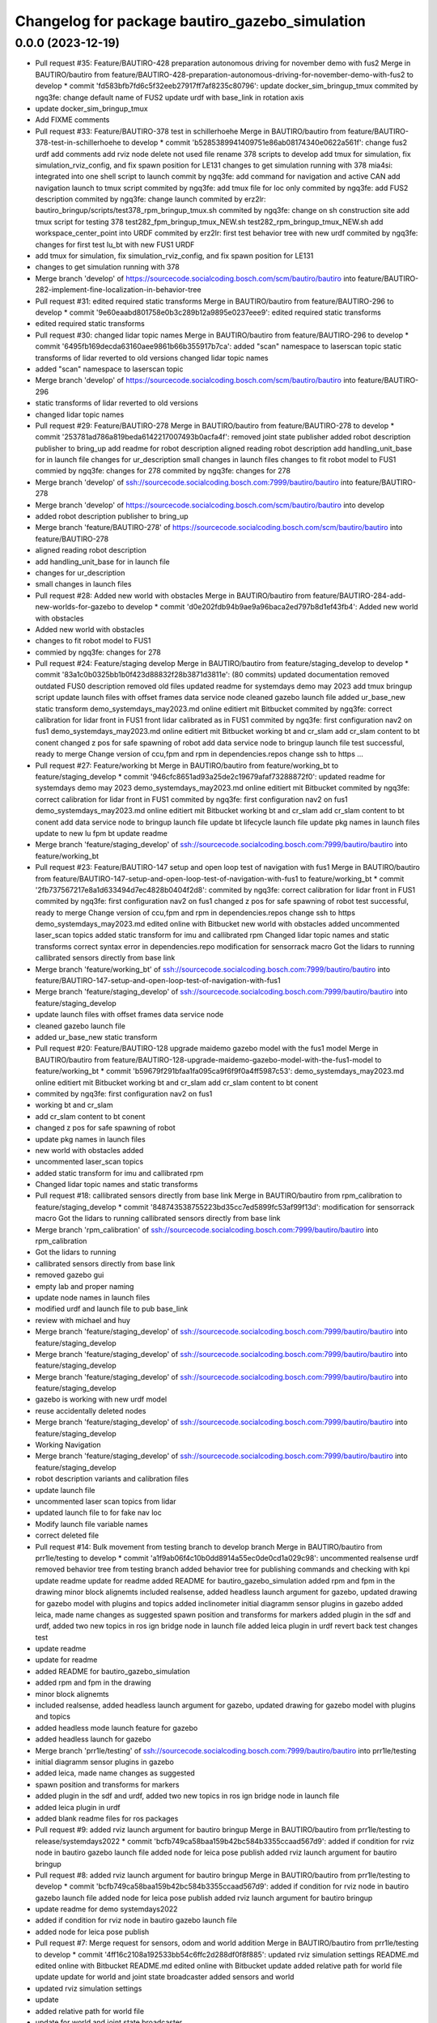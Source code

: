 ^^^^^^^^^^^^^^^^^^^^^^^^^^^^^^^^^^^^^^^^^^^^^^^
Changelog for package bautiro_gazebo_simulation
^^^^^^^^^^^^^^^^^^^^^^^^^^^^^^^^^^^^^^^^^^^^^^^

0.0.0 (2023-12-19)
------------------
* Pull request #35: Feature/BAUTIRO-428 preparation autonomous driving for november demo with fus2
  Merge in BAUTIRO/bautiro from feature/BAUTIRO-428-preparation-autonomous-driving-for-november-demo-with-fus2 to develop
  * commit 'fd583bfb7fd6c5f32eeb27917ff7af8235c80796':
  update docker_sim_bringup_tmux
  commited by ngq3fe: change default name of FUS2
  update urdf with base_link in rotation axis
* update docker_sim_bringup_tmux
* Add FIXME comments
* Pull request #33: Feature/BAUTIRO-378 test in schillerhoehe
  Merge in BAUTIRO/bautiro from feature/BAUTIRO-378-test-in-schillerhoehe to develop
  * commit 'b5285389941409751e86ab08174340e0622a561f':
  change fus2 urdf
  add comments
  add rviz node
  delete not used file
  rename 378 scripts to develop
  add tmux for simulation, fix simulation_rviz_config, and fix spawn position for LE131
  changes to get simulation running with 378
  mia4si: integrated into one shell script to launch
  commit by ngq3fe: add command for navigation and active CAN
  add navigation launch to tmux script
  commited by ngq3fe: add tmux file for loc only
  commited by ngq3fe: add FUS2 description
  commited by ngq3fe: change launch
  commited by erz2lr: bautiro_bringup/scripts/test378_rpm_bringup_tmux.sh
  commited by ngq3fe: change on sh construction site
  add tmux script for testing 378
  test282_fpm_bringup_tmux_NEW.sh test282_rpm_bringup_tmux_NEW.sh
  add workspace_center_point into URDF
  commited by erz2lr: first test behavior tree with new urdf
  commited by ngq3fe: changes for first test lu_bt with new FUS1 URDF
* add tmux for simulation, fix simulation_rviz_config, and fix spawn position for LE131
* changes to get simulation running with 378
* Merge branch 'develop' of https://sourcecode.socialcoding.bosch.com/scm/bautiro/bautiro into feature/BAUTIRO-282-implement-fine-localization-in-behavior-tree
* Pull request #31: edited required static transforms
  Merge in BAUTIRO/bautiro from feature/BAUTIRO-296 to develop
  * commit '9e60eaabd801758e0b3c289b12a9895e0237eee9':
  edited required static transforms
* edited required static transforms
* Pull request #30: changed lidar topic names
  Merge in BAUTIRO/bautiro from feature/BAUTIRO-296 to develop
  * commit '6495fb169decda63160aee9861b66b355917b7ca':
  added "scan" namespace to laserscan topic
  static transforms of lidar reverted to old versions
  changed lidar topic names
* added "scan" namespace to laserscan topic
* Merge branch 'develop' of https://sourcecode.socialcoding.bosch.com/scm/bautiro/bautiro into feature/BAUTIRO-296
* static transforms of lidar reverted to old versions
* changed lidar topic names
* Pull request #29: Feature/BAUTIRO-278
  Merge in BAUTIRO/bautiro from feature/BAUTIRO-278 to develop
  * commit '253781ad786a819beda6142217007493b0acfa4f':
  removed joint state publisher
  added robot description publisher to bring_up
  add readme for robot description
  aligned reading robot description
  add handling_unit_base for in launch file
  changes for ur_description
  small changes in launch files
  changes to fit robot model to FUS1
  commied by ngq3fe: changes for 278
  commited by ngq3fe: changes for 278
* Merge branch 'develop' of ssh://sourcecode.socialcoding.bosch.com:7999/bautiro/bautiro into feature/BAUTIRO-278
* Merge branch 'develop' of https://sourcecode.socialcoding.bosch.com/scm/bautiro/bautiro into develop
* added robot description publisher to bring_up
* Merge branch 'feature/BAUTIRO-278' of https://sourcecode.socialcoding.bosch.com/scm/bautiro/bautiro into feature/BAUTIRO-278
* aligned reading robot description
* add handling_unit_base for in launch file
* changes for ur_description
* small changes in launch files
* Pull request #28: Added new world with obstacles
  Merge in BAUTIRO/bautiro from feature/BAUTIRO-284-add-new-worlds-for-gazebo to develop
  * commit 'd0e202fdb94b9ae9a96baca2ed797b8d1ef43fb4':
  Added new world with obstacles
* Added new world with obstacles
* changes to fit robot model to FUS1
* commied by ngq3fe: changes for 278
* Pull request #24: Feature/staging develop
  Merge in BAUTIRO/bautiro from feature/staging_develop to develop
  * commit '83a1c0b0325bb1b0f423d88832f28b3871d3811e': (80 commits)
  updated documentation
  removed outdated FUS0 description
  removed old files
  updated readme for systemdays demo may 2023
  add tmux bringup script
  update launch files with offset frames data service node
  cleaned gazebo launch file
  added ur_base_new static transform
  demo_systemdays_may2023.md online editiert mit Bitbucket
  commited by ngq3fe: correct calibration for lidar front in FUS1
  front lidar calibrated as in FUS1
  commited by ngq3fe: first configuration nav2 on fus1
  demo_systemdays_may2023.md online editiert mit Bitbucket
  working bt and cr_slam
  add cr_slam content to bt conent
  changed z pos for safe spawning of robot
  add data service node to bringup launch file
  test successful, ready to merge
  Change version of ccu,fpm and rpm in dependencies.repos
  change ssh to https
  ...
* Pull request #27: Feature/working bt
  Merge in BAUTIRO/bautiro from feature/working_bt to feature/staging_develop
  * commit '946cfc8651ad93a25de2c19679afaf73288872f0':
  updated readme for systemdays demo may 2023
  demo_systemdays_may2023.md online editiert mit Bitbucket
  commited by ngq3fe: correct calibration for lidar front in FUS1
  commited by ngq3fe: first configuration nav2 on fus1
  demo_systemdays_may2023.md online editiert mit Bitbucket
  working bt and cr_slam
  add cr_slam content to bt conent
  add data service node to bringup launch file
  update bt lifecycle launch file
  update pkg names in launch files
  update to new lu fpm bt
  update readme
* Merge branch 'feature/staging_develop' of ssh://sourcecode.socialcoding.bosch.com:7999/bautiro/bautiro into feature/working_bt
* Pull request #23: Feature/BAUTIRO-147 setup and open loop test of navigation with fus1
  Merge in BAUTIRO/bautiro from feature/BAUTIRO-147-setup-and-open-loop-test-of-navigation-with-fus1 to feature/working_bt
  * commit '2fb737567217e8a1d633494d7ec4828b0404f2d8':
  commited by ngq3fe: correct calibration for lidar front in FUS1
  commited by ngq3fe: first configuration nav2 on fus1
  changed z pos for safe spawning of robot
  test successful, ready to merge
  Change version of ccu,fpm and rpm in dependencies.repos
  change ssh to https
  demo_systemdays_may2023.md edited online with Bitbucket
  new world with obstacles added
  uncommented laser_scan topics
  added static transform for imu and callibrated rpm
  Changed lidar topic names and static transforms
  correct syntax error in dependencies.repo
  modification for sensorrack macro
  Got the lidars to running
  callibrated sensors directly from base link
* Merge branch 'feature/working_bt' of ssh://sourcecode.socialcoding.bosch.com:7999/bautiro/bautiro into feature/BAUTIRO-147-setup-and-open-loop-test-of-navigation-with-fus1
* Merge branch 'feature/staging_develop' of ssh://sourcecode.socialcoding.bosch.com:7999/bautiro/bautiro into feature/staging_develop
* update launch files with offset frames data service node
* cleaned gazebo launch file
* added ur_base_new static transform
* Pull request #20: Feature/BAUTIRO-128 upgrade maidemo gazebo model with the fus1 model
  Merge in BAUTIRO/bautiro from feature/BAUTIRO-128-upgrade-maidemo-gazebo-model-with-the-fus1-model to feature/working_bt
  * commit 'b59679f291bfaa1fa095ca9f6f9f0a4ff5987c53':
  demo_systemdays_may2023.md online editiert mit Bitbucket
  working bt and cr_slam
  add cr_slam content to bt conent
* commited by ngq3fe: first configuration nav2 on fus1
* working bt and cr_slam
* add cr_slam content to bt conent
* changed z pos for safe spawning of robot
* update pkg names in launch files
* new world with obstacles added
* uncommented laser_scan topics
* added static transform for imu and callibrated rpm
* Changed lidar topic names and static transforms
* Pull request #18: callibrated sensors directly from base link
  Merge in BAUTIRO/bautiro from rpm_calibration to feature/staging_develop
  * commit '848743538755223bd35cc7ed5899fc53af99f13d':
  modification for sensorrack macro
  Got the lidars to running
  callibrated sensors directly from base link
* Merge branch 'rpm_calibration' of ssh://sourcecode.socialcoding.bosch.com:7999/bautiro/bautiro into rpm_calibration
* Got the lidars to running
* callibrated sensors directly from base link
* removed gazebo gui
* empty lab and proper naming
* update node names in launch files
* modified urdf and launch file to pub base_link
* review with michael and huy
* Merge branch 'feature/staging_develop' of ssh://sourcecode.socialcoding.bosch.com:7999/bautiro/bautiro into feature/staging_develop
* Merge branch 'feature/staging_develop' of ssh://sourcecode.socialcoding.bosch.com:7999/bautiro/bautiro into feature/staging_develop
* Merge branch 'feature/staging_develop' of ssh://sourcecode.socialcoding.bosch.com:7999/bautiro/bautiro into feature/staging_develop
* gazebo is working with new urdf model
* reuse accidentally deleted nodes
* Merge branch 'feature/staging_develop' of ssh://sourcecode.socialcoding.bosch.com:7999/bautiro/bautiro into feature/staging_develop
* Working Navigation
* Merge branch 'feature/staging_develop' of ssh://sourcecode.socialcoding.bosch.com:7999/bautiro/bautiro into feature/staging_develop
* robot description variants and calibration files
* update launch file
* uncommented laser scan topics from lidar
* updated launch file to for fake nav loc
* Modify launch file variable names
* correct deleted file
* Pull request #14: Bulk movement from testing branch to develop branch
  Merge in BAUTIRO/bautiro from prr1le/testing to develop
  * commit 'a1f9ab06f4c10b0dd8914a55ec0de0cd1a029c98':
  uncommented realsense urdf
  removed behavior tree from testing branch
  added behavior tree for publishing commands and checking with kpi
  update readme
  update for readme
  added README for bautiro_gazebo_simulation
  added rpm and fpm in the drawing
  minor block alignemts
  included realsense, added headless launch argument for gazebo, updated drawing for gazebo model with plugins and topics
  added inclinometer
  initial diagramm sensor plugins in gazebo
  added leica, made name changes as suggested
  spawn position and transforms for markers
  added plugin in the sdf and urdf, added two new topics in ros ign bridge node in launch file
  added leica plugin in urdf
  revert back test changes
  test
* update readme
* update for readme
* added README for bautiro_gazebo_simulation
* added rpm and fpm in the drawing
* minor block alignemts
* included realsense, added headless launch argument for gazebo, updated drawing for gazebo model with plugins and topics
* added headless mode launch feature for gazebo
* added headless launch for gazebo
* Merge branch 'prr1le/testing' of ssh://sourcecode.socialcoding.bosch.com:7999/bautiro/bautiro into prr1le/testing
* initial diagramm sensor plugins in gazebo
* added leica, made name changes as suggested
* spawn position and transforms for markers
* added plugin in the sdf and urdf, added two new topics in ros ign bridge node in launch file
* added leica plugin in urdf
* added blank readme files for ros packages
* Pull request #9: added rviz launch argument for bautiro bringup
  Merge in BAUTIRO/bautiro from prr1le/testing to release/systemdays2022
  * commit 'bcfb749ca58baa159b42bc584b3355ccaad567d9':
  added if condition for rviz node in bautiro gazebo launch file
  added node for leica pose publish
  added rviz launch argument for bautiro bringup
* Pull request #8: added rviz launch argument for bautiro bringup
  Merge in BAUTIRO/bautiro from prr1le/testing to develop
  * commit 'bcfb749ca58baa159b42bc584b3355ccaad567d9':
  added if condition for rviz node in bautiro gazebo launch file
  added node for leica pose publish
  added rviz launch argument for bautiro bringup
* update readme for demo systemdays2022
* added if condition for rviz node in bautiro gazebo launch file
* added node for leica pose publish
* Pull request #7: Merge request for sensors, odom and world addition
  Merge in BAUTIRO/bautiro from prr1le/testing to develop
  * commit '4ff16c2108a192533bb54c6ffc2d288df0f8f885':
  updated rviz simulation settings
  README.md edited online with Bitbucket
  README.md edited online with Bitbucket
  update
  added relative path for world file
  update
  update for world and joint state broadcaster
  added sensors and world
* updated rviz simulation settings
* update
* added relative path for world file
* update for world and joint state broadcaster
* added sensors and world
* Pull request #6: Feature/bring up moveit
  Merge in BAUTIRO/bautiro from feature/bring_up_moveit to develop
  * commit '532159263cef81ecd2147eb055a60ace0957935c':
  adaption for MoveIT
  bautiro spawns again in gazebo and all controllers are running!
  added bringup package
* bautiro spawns again in gazebo and all controllers are running!
* added bringup package
* Pull request #4: Feature/merged robot model
  Merge in BAUTIRO/bautiro from feature/merged_robot_model to develop
  * commit 'eb3ee981e741df44628e00e580d5ae4d31cf0d18':
  moved file path ro launch file and modified readme
  removed todo's
  merged rpm, fpm, ur
  update
* moved file path ro launch file and modified readme
* merged rpm, fpm, ur
* update
* Pull request #3: Feature/merged robot model
  Merge in BAUTIRO/bautiro from feature/merged_robot_model to develop
  * commit '02ea9ca84890ad0460fd55053cc83a8c46805f02':
  revert back removed gazebo
  added controller
  modified simulation launch file to control gazebo plugins
  included plugin to launch directly
  WIP initial files for merging rpm and fpm, not working
* Merge branch 'feature/merged_robot_model' of ssh://sourcecode.socialcoding.bosch.com:7999/bautiro/bautiro into feature/merged_robot_model
* modified simulation launch file to control gazebo plugins
* WIP initial files for merging rpm and fpm, not working
* Contributors: Abouelainein Ahmad Waleed (PT/PJ-TOP100), Ahmad Abouelainein, Andreas Mogck, Andreas.Mogck, Chandrahas Kasoju (PT/PJ-TOP100), Chandrahas_Kasoju, Michael Erz (CR/AAS5), Mogck Andreas (CR/AAS5), Musa Morena Marcusso Manhaes, Nguyen Quang Huy (CR/AAS5), Nguyen, Quang Huy (CR/AAS5), Premkumar Raamkishore (PT/PJ-TOP100), bautiro from rpm, mia4si, prr1le
